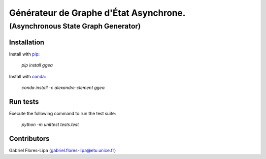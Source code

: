 ============================================================================
Générateur de Graphe d'État Asynchrone. 
============================================================================

***************************************
(Asynchronous State Graph Generator)
***************************************

.. image:: https://travis-matrix-badges.herokuapp.com/repos/clement-alexandre/TotemBionet/branches/master/1
    :target: https://travis-ci.com/clement-alexandre/TotemBionet


Installation
---------------

Install with `pip <https://pypi.org/project/ggea/>`_:

    `pip install ggea`

Install with `conda <https://anaconda.org/alexandre-clement/ggea>`_:

    `conda install -c alexandre-clement ggea`


Run tests
---------

Execute the following command to run the test suite:
    
    `python -m unittest tests.test`


Contributors
------------

Gabriel Flores-Lipa (gabriel.flores-lipa@etu.unice.fr)